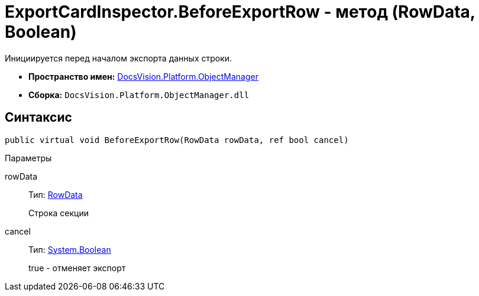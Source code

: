 = ExportCardInspector.BeforeExportRow - метод (RowData, Boolean)

Инициируется перед началом экспорта данных строки.

* *Пространство имен:* xref:api/DocsVision/Platform/ObjectManager/ObjectManager_NS.adoc[DocsVision.Platform.ObjectManager]
* *Сборка:* `DocsVision.Platform.ObjectManager.dll`

== Синтаксис

[source,csharp]
----
public virtual void BeforeExportRow(RowData rowData, ref bool cancel)
----

Параметры

rowData::
Тип: xref:api/DocsVision/Platform/ObjectManager/RowData_CL.adoc[RowData]
+
Строка секции
cancel::
Тип: http://msdn.microsoft.com/ru-ru/library/system.boolean.aspx[System.Boolean]
+
true - отменяет экспорт
